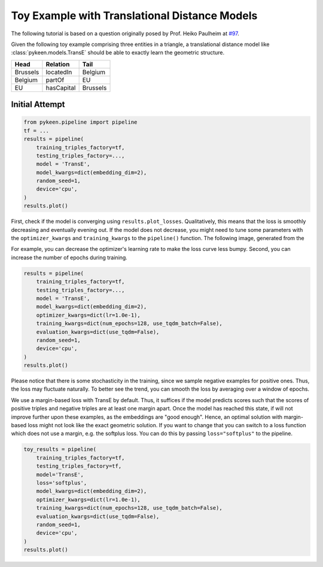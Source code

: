 Toy Example with Translational Distance Models
==============================================
The following tutorial is based on a question originally posed by Prof.
Heiko Paulheim at `#97 <https://github.com/pykeen/pykeen/issues/97>`_.

Given the following toy example comprising three entities in a triangle,
a translational distance model like :class:`pykeen.models.TransE` should
be able to exactly learn the geometric structure.

+----------+------------+----------+
| Head     | Relation   | Tail     |
+==========+============+==========+
| Brussels | locatedIn  | Belgium  |
+----------+------------+----------+
| Belgium  | partOf     | EU       |
+----------+------------+----------+
| EU       | hasCapital | Brussels |
+----------+------------+----------+

Initial Attempt
---------------

.. code-block:: python

    from pykeen.pipeline import pipeline
    tf = ...
    results = pipeline(
        training_triples_factory=tf,
        testing_triples_factory=...,
        model = 'TransE',
        model_kwargs=dict(embedding_dim=2),
        random_seed=1,
        device='cpu',
    )
    results.plot()

.. image:: ../img/toy_1.png
  :alt: Troubleshooting Image 1

First, check if the model is converging using ``results.plot_losses``.
Qualitatively, this means that the loss is smoothly decreasing and
eventually evening out. If the model does not decrease, you might
need to tune some parameters with the ``optimizer_kwargs`` and
``training_kwargs`` to the ``pipeline()`` function. The following
image, generated from the

For example, you can decrease the optimizer's learning rate to
make the loss curve less bumpy. Second, you can increase the
number of epochs during training.

.. code-block:: python

    results = pipeline(
        training_triples_factory=tf,
        testing_triples_factory=...,
        model = 'TransE',
        model_kwargs=dict(embedding_dim=2),
        optimizer_kwargs=dict(lr=1.0e-1),
        training_kwargs=dict(num_epochs=128, use_tqdm_batch=False),
        evaluation_kwargs=dict(use_tqdm=False),
        random_seed=1,
        device='cpu',
    )
    results.plot()

.. image:: ../img/toy_2.png
  :alt: Troubleshooting Image 2

Please notice that there is some stochasticity in the training, since we sample
negative examples for positive ones. Thus, the loss may fluctuate naturally.
To better see the trend, you can smooth the loss by averaging over a window of
epochs.

We use a margin-based loss with TransE by default. Thus, it suffices if the
model predicts scores such that the scores of positive triples and negative
triples are at least one margin apart. Once the model has reached this state,
if will not improve further upon these examples, as the embeddings are
"good enough". Hence, an optimal solution with margin-based loss might not
look like the exact geometric solution. If you want to change that you can
switch to a loss function which does not use a margin, e.g. the softplus
loss. You can do this by passing ``loss="softplus"`` to the pipeline.

.. code-block:: python

    toy_results = pipeline(
        training_triples_factory=tf,
        testing_triples_factory=tf,
        model='TransE',
        loss='softplus',
        model_kwargs=dict(embedding_dim=2),
        optimizer_kwargs=dict(lr=1.0e-1),
        training_kwargs=dict(num_epochs=128, use_tqdm_batch=False),
        evaluation_kwargs=dict(use_tqdm=False),
        random_seed=1,
        device='cpu',
    )
    results.plot()

.. image:: ../img/toy_3.png
  :alt: Troubleshooting Image 3

